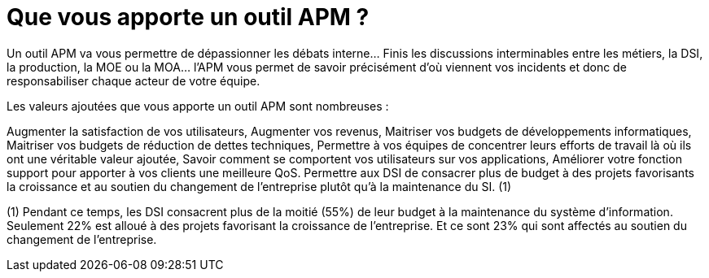 = Que vous apporte un outil APM ?
:hp-tag: APM, DSI

Un outil APM va vous permettre de dépassionner les débats interne… Finis les discussions interminables entre les métiers, la DSI, la production, la MOE ou la MOA… l’APM vous permet de savoir précisément d’où viennent vos incidents et donc de responsabiliser chaque acteur de votre équipe.

Les valeurs ajoutées que vous apporte un outil APM sont nombreuses :

Augmenter la satisfaction de vos utilisateurs, 
Augmenter vos revenus,
Maitriser vos budgets de développements informatiques,
Maitriser vos budgets de réduction de dettes techniques, 
Permettre à vos équipes de concentrer leurs efforts de travail là où ils ont une véritable valeur ajoutée,
Savoir comment se comportent vos utilisateurs sur vos applications,
Améliorer votre fonction support pour apporter à vos clients une meilleure QoS.
Permettre aux DSI de consacrer plus de budget à des projets favorisants la croissance et au soutien du changement de l’entreprise plutôt qu’à la maintenance du SI. (1)


(1) Pendant ce temps, les DSI consacrent plus de la moitié (55%) de leur budget à la maintenance du système d’information. Seulement 22% est alloué à des projets favorisant la croissance de l’entreprise. Et ce sont 23% qui sont affectés au soutien du changement de l’entreprise.